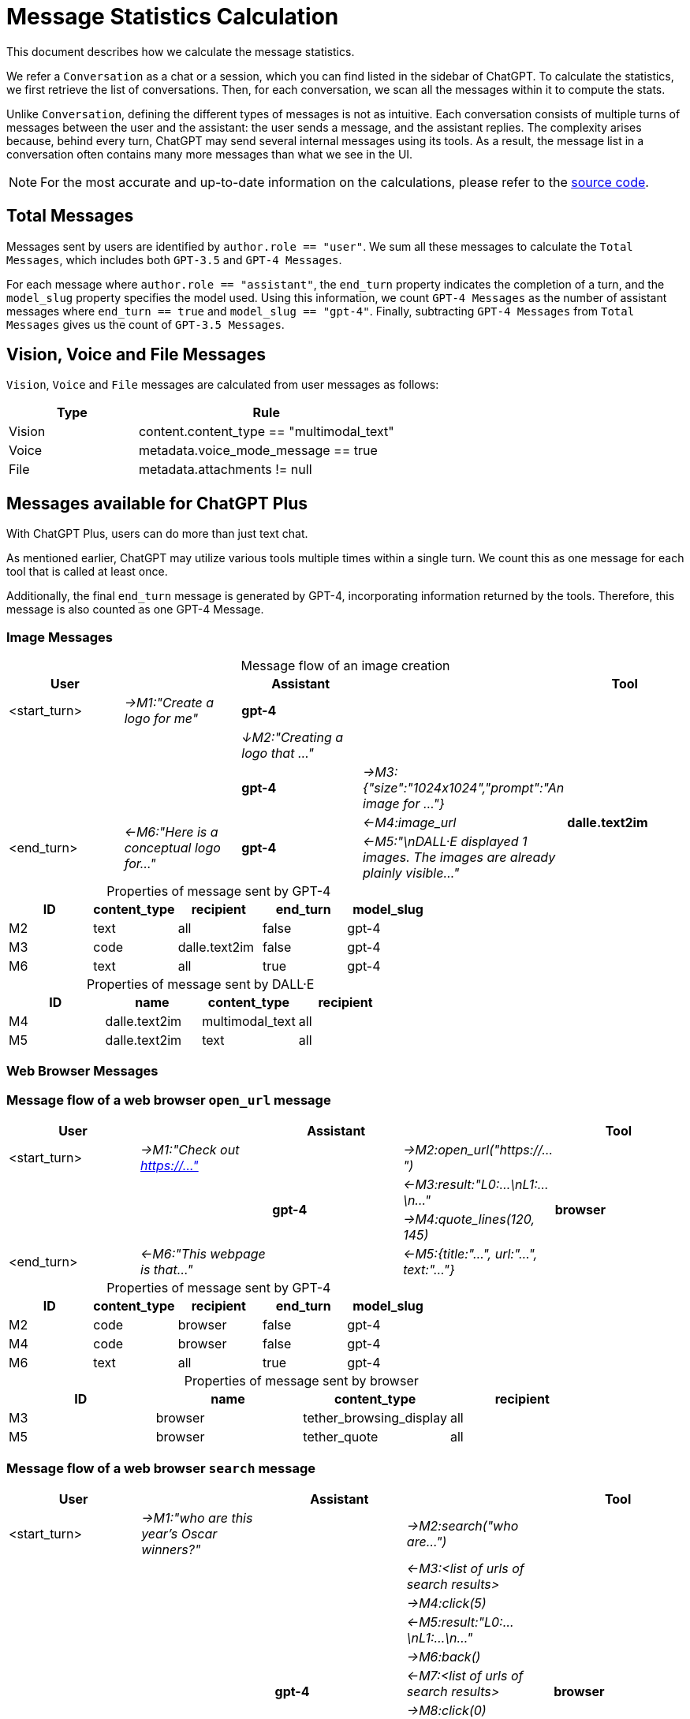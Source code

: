 = Message Statistics Calculation
:table-caption!:

This document describes how we calculate the message statistics.

We refer a `Conversation` as a chat or a session, which you can find listed in the sidebar of ChatGPT.
To calculate the statistics, we first retrieve the list of conversations.
Then, for each conversation, we scan all the messages within it to compute the stats.

Unlike `Conversation`, defining the different types of messages is not as intuitive.
Each conversation consists of multiple turns of messages between the user and the assistant:
the user sends a message, and the assistant replies.
The complexity arises because, behind every turn, ChatGPT may send several internal messages using its tools.
As a result, the message list in a conversation often contains many more messages than what we see in the UI.

[NOTE]
====
For the most accurate and up-to-date information on the calculations,
please refer to the https://github.com/yaozhiwang/chatjourney/blob/master/src/content-script/chatgpt-journey/data.ts[source code].
====

== Total Messages

Messages sent by users are identified by `author.role == "user"`.
We sum all these messages to calculate the `Total Messages`, which includes both `GPT-3.5` and `GPT-4 Messages`.

For each message where `author.role == "assistant"`, the `end_turn` property indicates the completion of a turn,
and the `model_slug` property specifies the model used.
Using this information, we count `GPT-4 Messages` as the number of assistant messages
where `end_turn == true` and `model_slug == "gpt-4"`.
Finally, subtracting `GPT-4 Messages` from `Total Messages` gives us the count of `GPT-3.5 Messages`.

== Vision, Voice and File Messages

`Vision`, `Voice` and `File` messages are calculated from user messages as follows:

[cols="^.^1,<.^2"]
|===
| Type | Rule

| Vision | content.content_type == "multimodal_text"
| Voice  | metadata.voice_mode_message == true
| File   | metadata.attachments != null
|===

== Messages available for ChatGPT Plus

With ChatGPT Plus, users can do more than just text chat.

As mentioned earlier, ChatGPT may utilize various tools multiple times within a single turn.
We count this as one message for each tool that is called at least once.

Additionally, the final `end_turn` message is generated by GPT-4, incorporating information returned by the tools.
Therefore, this message is also counted as one GPT-4 Message.

=== Image Messages

.Message flow of an image creation
[cols="5*^.^"]
|===
| User |     | Assistant |         | Tool

|<start_turn>     e| →M1:"Create a logo for me" s| gpt-4      2.2+|
   2.2+|     e| ↓M2:"Creating a logo that ..."
             s| gpt-4     e| →M3:{"size":"1024x1024","prompt":"An image for ..."}  .3+s| dalle.text2im
.2+|<end_turn>      .2+e| ←M6:"Here is a conceptual logo for..."         .2+s| gpt-4     e| ←M4:image_url
                          e| ←M5:"\nDALL·E displayed 1 images. The images are already plainly visible..."
|===

.Properties of message sent by GPT-4
[cols="5*^.^"]
|===
| ID | content_type | recipient | end_turn | model_slug

| M2 | text | all | false | gpt-4
| M3 | code | dalle.text2im | false | gpt-4
| M6 | text | all | true | gpt-4
|===

.Properties of message sent by DALL·E
[cols="4*^.^"]
|===
| ID | name | content_type | recipient

| M4 | dalle.text2im | multimodal_text | all
| M5 | dalle.text2im | text | all
|===


=== Web Browser Messages

=== Message flow of a web browser `open_url` message
[cols="5*^.^"]
|===
| User |     | Assistant |         | Tool

|<start_turn>     e| →M1:"Check out https://..." .5+s| gpt-4 e| →M2:open_url("https://...")  .4+s| browser
2.2+|                                                        e| ←M3:result:"L0:...\nL1:...\n..."
                                                             e| →M4:quote_lines(120, 145)
|<end_turn>       e| ←M6:"This webpage is that..."           e| ←M5:{title:"...", url:"...", text:"..."}
|===

.Properties of message sent by GPT-4
[cols="5*^.^"]
|===
| ID | content_type | recipient | end_turn | model_slug

| M2 | code | browser | false | gpt-4
| M4 | code | browser | false | gpt-4
| M6 | text | all     | true  | gpt-4
|===

.Properties of message sent by browser
[cols="4*^.^"]
|===
| ID | name | content_type | recipient

| M3 | browser | tether_browsing_display | all
| M5 | browser | tether_quote | all
|===

=== Message flow of a web browser `search` message
[cols="5*^.^"]
|===
| User |     | Assistant |         | Tool

|<start_turn>     e| →M1:"who are this year's Oscar winners?" .11+s| gpt-4 e| →M2:search("who are...")  .11+s| browser
2.9+|                                                                      e| ←M3:<list of urls of search results>
                                                                           e| →M4:click(5)
                                                                           e| ←M5:result:"L0:...\nL1:...\n..."
                                                                           e| →M6:back()
                                                                           e| ←M7:<list of urls of search results>
                                                                           e| →M8:click(0)
                                                                           e| ←M9:result:"L0:...\nL1:...\n..."
                                                                           e| →M10:quote_lines(144, 146)\r\nquote_lines(148, 148)
                                                                           e| ←M11:<result of first quote>
|<end_turn>       e| ←M13:"Winners of 2023 Oscar..."                       e| ←M12:<result of second quote>
|===

.Properties of message sent by GPT-4
[cols="5*^.^"]
|===
| ID | content_type | recipient | end_turn | model_slug

| M2 | code | browser | false | gpt-4
| M4,M8 | code | browser | false | gpt-4
| M6 | code | browser  | false | gpt-4
| M10 | code | browser | false | gpt-4
| M13 | text | all     | true  | gpt-4
|===

.Properties of message sent by browser
[cols="4*^.^"]
|===
| ID | name | content_type | recipient

| M3,7 | browser | tether_browsing_display | all
| M5,9 | browser | tether_browsing_display | all
| M11 | browser | tether_quote | all
| M12 | browser | tether_quote | all
|===

=== Code Interepter Messages

.Message flow of an code interepter
[cols="5*^.^"]
|===
| User |     | Assistant |         | Tool

|<start_turn>     e| →M1:"what is 234 plus 1876" .2+s| gpt-4 e| →M2:<python code to get result>  .2+s| python
|<end_turn>       e| ←M4:"The sum of 234 and 1876 is 2110."  e| ←M3:2110
|===

.Properties of message sent by GPT-4
[cols="5*^.^"]
|===
| ID | content_type | recipient | end_turn | model_slug

| M2 | code | python | false | gpt-4
| M4 | text | all | true | gpt-4
|===

.Properties of message sent by python
[cols="4*^.^"]
|===
| ID | name | content_type | recipient

| M3 | python | execution_output | all
|===
